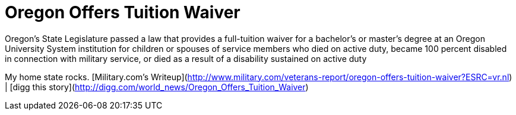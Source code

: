 = Oregon Offers Tuition Waiver
:hp-tags: Rant, Rant

Oregon’s State Legislature passed a law that provides a full-tuition waiver for a bachelor’s or master’s degree at an Oregon University System institution for children or spouses of service members who died on active duty, became 100 percent disabled in connection with military service, or died as a result of a disability sustained on active duty  
  
My home state rocks.  
[Military.com’s Writeup](http://www.military.com/veterans-report/oregon-offers-tuition-waiver?ESRC=vr.nl) | [digg this story](http://digg.com/world_news/Oregon_Offers_Tuition_Waiver)
